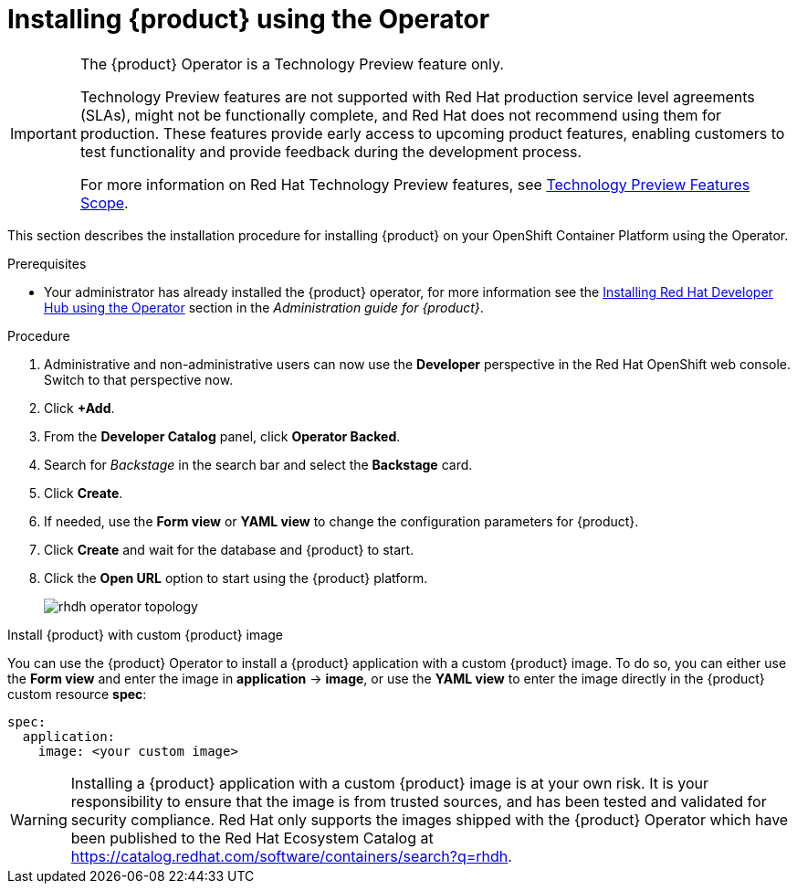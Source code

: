 [id='proc-install-rhdh-operator_{context}']
= Installing {product} using the Operator

[IMPORTANT]
====
The {product} Operator is a Technology Preview feature only.

Technology Preview features are not supported with Red Hat production service level agreements (SLAs), might not be functionally complete, and Red Hat does not recommend using them for production. These features provide early access to upcoming product features, enabling customers to test functionality and provide feedback during the development process.

For more information on Red Hat Technology Preview features, see https://access.redhat.com/support/offerings/techpreview/[Technology Preview Features Scope].
====

This section describes the installation procedure for installing {product} on your OpenShift Container Platform using the Operator.

//You can use the {product} Operator in Red Hat OpenShift (OpenShift) to install {product}.

.Prerequisites
* Your administrator has already installed the {product} operator, for more information see the link:{LinkAdminGuide}#proc-install-rhdh-operator_admin-rhdh[Installing Red Hat Developer Hub using the Operator] section in the _Administration guide for {product}_.

//* You are logged in as an administrator on the OpenShift web console.
//* You have configured the appropriate roles and permissions within your project to create an application. See the link:https://docs.openshift.com/container-platform/4.14/applications/index.html[Red Hat OpenShift documentation on Building applications] for more details.
//* If installing a CI build from quay.io/rhdh, make sure that:
//** you have been granted permission to pull images from the `rhdh` organization on quay.io, and 
//** you have added your Quay token to the cluster global pull secret (link:https://docs.openshift.com/container-platform/4.14/openshift_images/managing_images/using-image-pull-secrets.html#images-update-global-pull-secret_using-image-pull-secrets[link]):
//[source]
//----
//oc get secret/pull-secret -n openshift-config --template='{{index .data ".dockerconfigjson" | base64decode}}' > /tmp/my-global-pull-secret.yaml

//oc registry login --registry="quay.io" --auth-basic="<user>:<token>" --to=/tmp/my-global-pull-secret.yaml

//oc set data secret/pull-secret -n openshift-config --from-file=.dockerconfigjson=/tmp/my-global-pull-secret.yaml

//rm -f /tmp/my-global-pull-secret.yaml
//----
//** you have added a link:https://gist.github.com/nickboldt/d54ba9d7264a5480d14eea6c3bd2ecdf[RHDH Operator Catalog Source]:
//[source]
//----
//curl -L https://gist.githubusercontent.com/nickboldt/d54ba9d7264a5480d14eea6c3bd2ecdf/raw/76a7f166a17f86ae8e766241b9d648c9821898bb/install-rhdh-next-build.sh | bash
//----

.Procedure
//. In the *Administrator* perspective of the OpenShift web console, go to *Operators* → *OperatorHub*, search for Red Hat Developer Hub, and install the Red Hat Developer Hub Operator. For more info, see link:https://docs.openshift.com/container-platform/4.14/operators/admin/olm-adding-operators-to-cluster.html#olm-installing-from-operatorhub-using-web-console_olm-adding-operators-to-a-cluster[Installing from OperatorHub using the web console].
//. Create an OpenShift project to be used by your Backstage instance. For more information about creating a project in OpenShift, see the link:https://docs.openshift.com/container-platform/4.14/applications/projects/working-with-projects.html#creating-a-project-using-the-web-console_projects[Red Hat OpenShift documentation].
. Administrative and non-administrative users can now use the *Developer* perspective in the Red Hat OpenShift web console. Switch to that perspective now.
. Click *+Add*.
. From the *Developer Catalog* panel, click *Operator Backed*.
. Search for _Backstage_ in the search bar and select the *Backstage* card.
. Click *Create*.
. If needed, use the *Form view* or *YAML view* to change the configuration parameters for {product}.
. Click *Create* and wait for the database and {product} to start.
. Click the *Open URL* option to start using the {product} platform.
+
image::rhdh/rhdh-operator-topology.png[]

.Install {product} with custom {product} image
You can use the {product} Operator to install a {product} application with a custom {product} image. To do so, you can either use the *Form view* and enter the image in *application* -> *image*, or use the *YAML view* to enter the image directly in the {product} custom resource *spec*:
[source,yaml]
----
spec:
  application:
    image: <your custom image>
----

[WARNING]
====
Installing a {product} application with a custom {product} image is at your own risk. It is your responsibility to ensure that the image is from trusted sources, and has been tested and validated for security compliance. Red Hat only supports the images shipped with the {product} Operator which have been published to the Red Hat Ecosystem Catalog at https://catalog.redhat.com/software/containers/search?q=rhdh.
====
